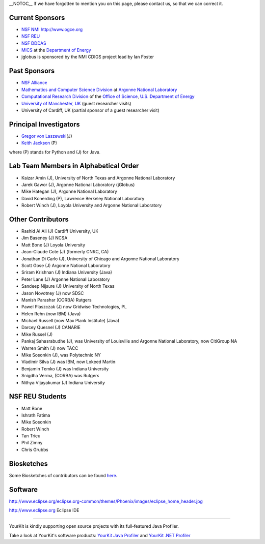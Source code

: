 \_\_NOTOC\_\_ If we have forgotten to mention you on this page, please
contact us, so that we can correct it.

Current Sponsors
================

-  `NSF NMI <http://www.nsf-middleware.org/>`__ http://www.ogce.org
-  `NSF REU <http://www-unix.mcs.anl.gov/~laszewsk/reu/>`__
-  `NSF
   DDDAS <http://www.nsf.gov/funding/pgm_summ.jsp?pims_id=13511&org=CISE&from=home>`__
-  `MICS <http://www.sc.doe.gov/ascr/mics/>`__ at the `Department of
   Energy <http://www.energy.gov/>`__
-  jglobus is sponsored by the NMI CDIGS project lead by Ian Foster

Past Sponsors
=============

-  `NSF Alliance <http://www.extreme.indiana.edu/alliance/>`__
-  `Mathematics and Computer Science
   Division <http://www.mcs.anl.gov>`__ at `Argonne National
   Laboratory <http://www.anl.gov>`__
-  `Computational Research Division <http://www.crd.lbl.gov>`__ of the
   `Office of Science <http://www.er.doe.gov>`__, `U.S. Department of
   Energy <http://www.energy.gov/>`__
-  `University of Manchester,
   UK <http://www.grid-interoperability.org/>`__ (guest researcher
   visits)
-  University of Cardiff, UK (partial sponsor of a guest researcher
   visit)

Principal Investigators
=======================

-  `Gregor von Laszewski <http://gregor.cyberaide.org>`__\ (J)
-  `Keith Jackson <http://dsd.lbl.gov/~kjackson/>`__ (P)

where (P) stands for Python and (J) for Java.

Lab Team Members in Alphabetical Order
======================================

-  Kaizar Amin (J), University of North Texas and Argonne National
   Laboratory
-  Jarek Gawor (J), Argonne National Laboratory (jGlobus)
-  Mike Hategan (J), Argonne National Laboratory
-  David Konerding (P), Lawrence Berkeley National Laboratory
-  Robert Winch (J), Loyola University and Argonne National Laboratory

Other Contributors
==================

-  Rashid Al Ali (J) Cardiff University, UK
-  Jim Baseney (J) NCSA
-  Matt Bone (J) Loyola University
-  Jean-Claude Cote (J) (formerly CNRC, CA)
-  Jonathan Di Carlo (J), University of Chicago and Argonne National
   Laboratory
-  Scott Gose (J) Argonne National Laboratory
-  Sriram Krishnan (J) Indiana University (Java)
-  Peter Lane (J) Argonne National Laboratory
-  Sandeep Nijsure (J) University of North Texas
-  Jason Novotney (J) now SDSC
-  Manish Parashar (CORBA) Rutgers
-  Pawel Plaszczak (J) now Gridwise Technologies, PL
-  Helen Rehn (now IBM) (Java)
-  Michael Russell (now Max Plank Institute) (Java)
-  Darcey Quesnel (J) CANARIE
-  Mike Russel (J)
-  Pankaj Sahasrabudhe (J), was University of Louisville and Argonne
   National Laboratory, now CitiGroup NA
-  Warren Smith (J) now TACC
-  Mike Sosonkin (J), was Polytechnic NY
-  Vladimir Silva (J) was IBM, now Lokeed Martin
-  Benjamin Temko (J) was Indiana University
-  Snigdha Verma, (CORBA) was Rutgers
-  Nithya Vijayakumar (J) Indiana University

NSF REU Students
================

-  Matt Bone
-  Ishrath Fatima
-  Mike Sosonkin
-  Robert Winch
-  Tan Trieu
-  Phil Zimny
-  Chris Grubbs

Biosketches
===========

Some Biosketches of contributors can be found `here <Team>`__.

Software
========

http://www.eclipse.org/eclipse.org-common/themes/Phoenix/images/eclipse_home_header.jpg

http://www.eclipse.org Eclipse IDE

--------------

YourKit is kindly supporting open source projects with its full-featured
Java Profiler.

Take a look at YourKit's software products: `YourKit Java
Profiler <http://www.yourkit.com/java/profiler/index.jsp>`__ and
`YourKit .NET
Profiler <http://www.yourkit.com/.net/profiler/index.jsp>`__
